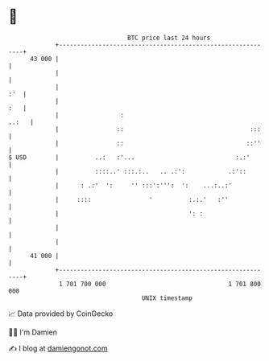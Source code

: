 * 👋

#+begin_example
                                    BTC price last 24 hours                    
                +------------------------------------------------------------+ 
         43 000 |                                                            | 
                |                                                            | 
                |                                                        :'  | 
                |                                                        :   | 
                |                 :                                    ..:   | 
                |                ::                                   :::    | 
                |                ::                                  ::''    | 
   $ USD        |          ..:   :'...                            :.:'       | 
                |          ::::..' :::.:..   .. .:':            .:'::        | 
                |      : .:'  ':     '' :::':''':  ':    ...:..:'            | 
                |     ::::                '          :.:.'   :''             | 
                |                                    ': :                    | 
                |                                                            | 
                |                                                            | 
         41 000 |                                                            | 
                +------------------------------------------------------------+ 
                 1 701 700 000                                  1 701 800 000  
                                        UNIX timestamp                         
#+end_example
📈 Data provided by CoinGecko

🧑‍💻 I'm Damien

✍️ I blog at [[https://www.damiengonot.com][damiengonot.com]]
